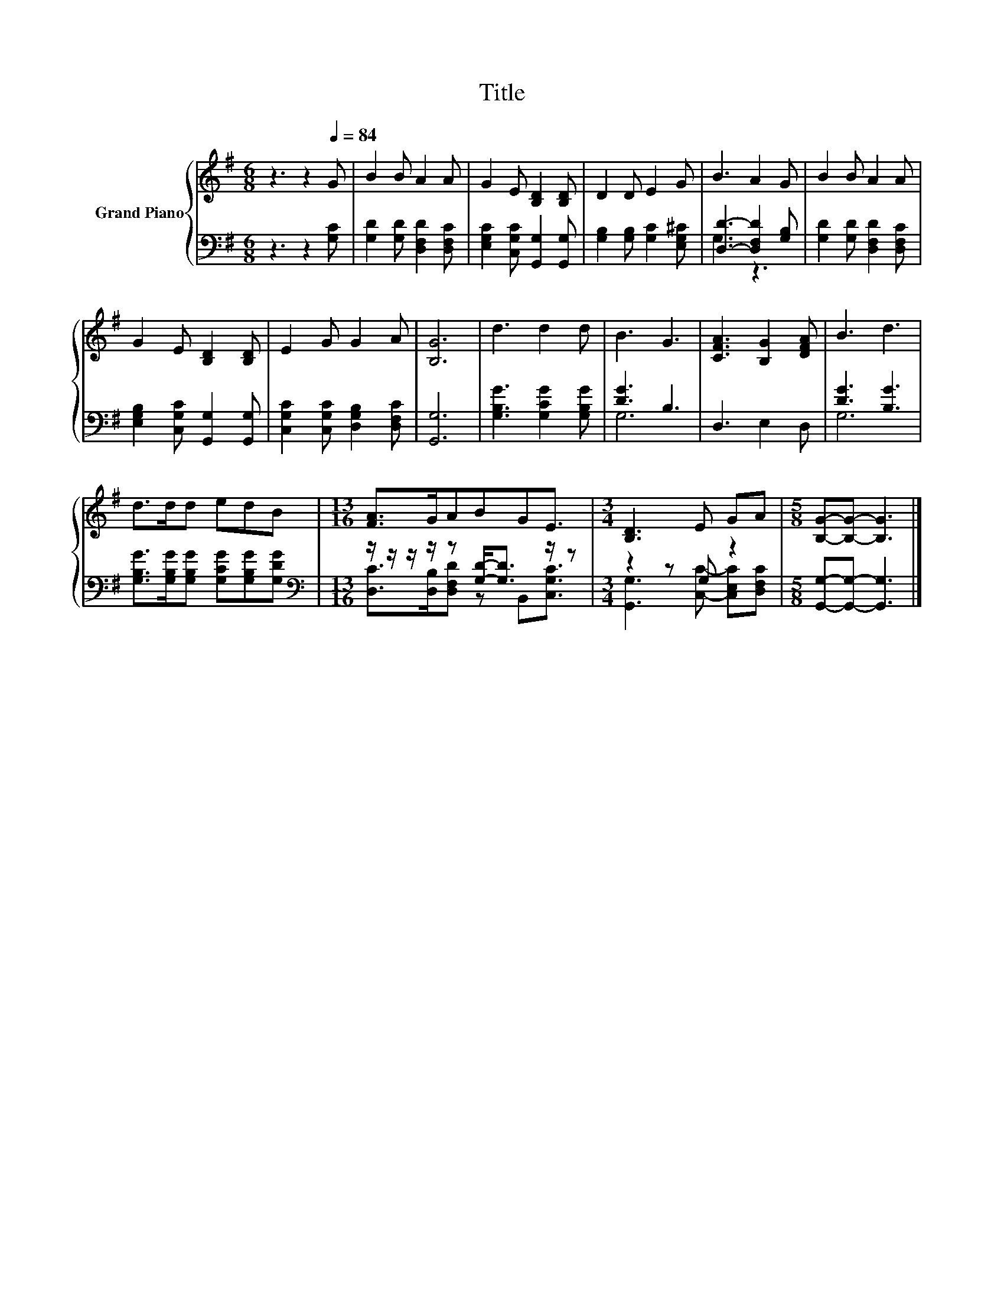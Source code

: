 X:1
T:Title
%%score { 1 | ( 2 3 ) }
L:1/8
M:6/8
K:G
V:1 treble nm="Grand Piano"
V:2 bass 
V:3 bass 
V:1
 z3 z2[Q:1/4=84] G | B2 B A2 A | G2 E [B,D]2 [B,D] | D2 D E2 G | B3 A2 G | B2 B A2 A | %6
 G2 E [B,D]2 [B,D] | E2 G G2 A | [B,G]6 | d3 d2 d | B3 G3 | [CFA]3 [B,G]2 [DFA] | B3 d3 | %13
 d>dd edB |[M:13/16] [FA]>GABGE3/2 |[M:3/4] [B,D]3 E GA |[M:5/8] [B,G]-[B,G]- [B,G]3 |] %17
V:2
 z3 z2 [G,C] | [G,D]2 [G,D] [D,F,D]2 [D,F,C] | [E,G,C]2 [C,G,C] [G,,G,]2 [G,,G,] | %3
 [G,B,]2 [G,B,] [G,C]2 [E,G,^C] | [D,D]3- [D,F,D]2 [G,B,] | [G,D]2 [G,D] [D,F,D]2 [D,F,C] | %6
 [E,G,B,]2 [C,G,C] [G,,G,]2 [G,,G,] | [C,G,C]2 [C,G,C] [D,G,B,]2 [D,F,C] | [G,,G,]6 | %9
 [G,B,G]3 [G,CG]2 [G,B,G] | [DG]3 B,3 | D,3 E,2 D, | [DG]3 [B,G]3 | %13
 [G,B,G]>[G,B,G][G,B,G] [G,CG][G,B,G][G,DG] |[M:13/16][K:bass] z/ z/ z/ z/ z [G,D]-<[G,D] z/ z | %15
[M:3/4] z2 z G, z2 |[M:5/8] [G,,G,]-[G,,G,]- [G,,G,]3 |] %17
V:3
 x6 | x6 | x6 | x6 | G,3 z3 | x6 | x6 | x6 | x6 | x6 | G,6 | x6 | G,6 | x6 | %14
[M:13/16][K:bass] [D,C]>[D,B,][D,F,D] z B,,[C,G,C]3/2 |[M:3/4] [G,,G,]3 [C,C]- [C,E,C][D,F,C] | %16
[M:5/8] x5 |] %17

